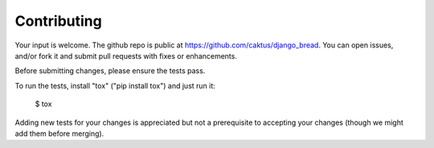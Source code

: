 Contributing
============

Your input is welcome. The github repo is public at
https://github.com/caktus/django_bread.  You can open issues, and/or
fork it and submit pull requests with fixes or enhancements.

Before submitting changes, please ensure the tests pass.

To run the tests, install "tox" ("pip install tox") and just run it:

    $ tox

Adding new tests for your changes is appreciated but not
a prerequisite to accepting your changes (though we might add
them before merging).
